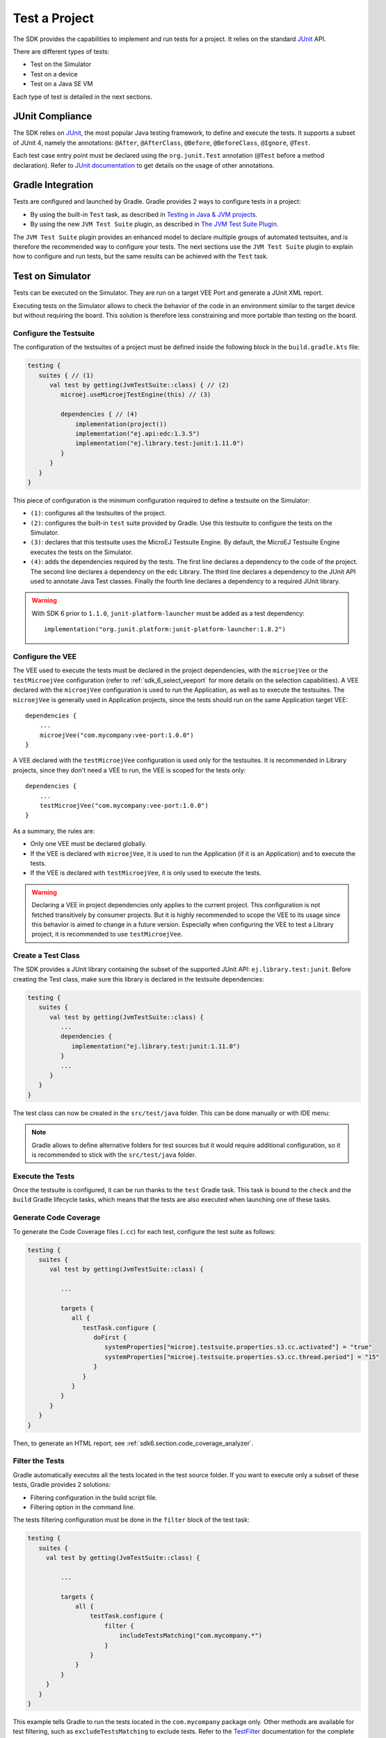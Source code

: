 .. _sdk_6_test_project:

Test a Project
==============

The SDK provides the capabilities to implement and run tests for a project.
It relies on the standard `JUnit`_ API.

There are different types of tests:

- Test on the Simulator
- Test on a device
- Test on a Java SE VM

Each type of test is detailed in the next sections.

.. _JUnit: https://repository.microej.com/modules/ej/library/test/junit/


JUnit Compliance
----------------

The SDK relies on `JUnit <https://junit.org/junit4/>`__, the most popular Java testing framework, to define and execute the tests.
It supports a subset of JUnit 4, namely the annotations: ``@After``,
``@AfterClass``, ``@Before``, ``@BeforeClass``, ``@Ignore``, ``@Test``.

Each test case entry point must be declared using the ``org.junit.Test`` annotation (``@Test`` before a method declaration). 
Refer to `JUnit documentation <https://junit.org/junit4/>`__ to get details on the usage of other annotations.


Gradle Integration
------------------

Tests are configured and launched by Gradle. 
Gradle provides 2 ways to configure tests in a project:

- By using the built-in ``Test`` task, 
  as described in `Testing in Java & JVM projects <https://docs.gradle.org/current/userguide/java_testing.html>`__.
- By using the new ``JVM Test Suite`` plugin, 
  as described in `The JVM Test Suite Plugin <https://docs.gradle.org/current/userguide/jvm_test_suite_plugin.html>`__.

The ``JVM Test Suite`` plugin provides an enhanced model to declare multiple groups of automated testsuites, 
and is therefore the recommended way to configure your tests.
The next sections use the ``JVM Test Suite`` plugin to explain how to configure and run tests, but the same results
can be achieved with the ``Test`` task.


.. _sdk_6_testsuite_on_sim:

Test on Simulator
-----------------

Tests can be executed on the Simulator.
They are run on a target VEE Port and generate a JUnit XML report.

Executing tests on the Simulator allows to check the behavior of the code in an environment similar to the target device
but without requiring the board.
This solution is therefore less constraining and more portable than testing on the board.


.. _sdk_6_testsuite_configuration:

Configure the Testsuite
^^^^^^^^^^^^^^^^^^^^^^^

The configuration of the testsuites of a project must be defined inside the following block in the ``build.gradle.kts`` file:

.. code-block::

   testing {
      suites { // (1)
         val test by getting(JvmTestSuite::class) { // (2)
            microej.useMicroejTestEngine(this) // (3)

            dependencies { // (4)
                implementation(project())
                implementation("ej.api:edc:1.3.5")
                implementation("ej.library.test:junit:1.11.0")
            }
         }
      }
   }

This piece of configuration is the minimum configuration required to define a testsuite on the Simulator:

- ``(1)``: configures all the testsuites of the project.
- ``(2)``: configures the built-in ``test`` suite provided by Gradle. Use this testsuite to configure the tests on the Simulator.
- ``(3)``: declares that this testsuite uses the MicroEJ Testsuite Engine. By default, the MicroEJ Testsuite Engine executes the tests on the
  Simulator.
- ``(4)``: adds the dependencies required by the tests. The first line declares a dependency to the code of the project.
  The second line declares a dependency on the ``edc`` Library. The third line declares a dependency to the JUnit API used 
  to annotate Java Test classes. Finally the fourth line declares a dependency to a required JUnit library.

.. warning::

   With SDK 6 prior to ``1.1.0``, ``junit-platform-launcher`` must be added as a test dependency::

      implementation("org.junit.platform:junit-platform-launcher:1.8.2")

.. _sdk_6_testsuite_vee_configuration:

Configure the VEE
^^^^^^^^^^^^^^^^^

The VEE used to execute the tests must be declared in the project dependencies,
with the ``microejVee`` or the ``testMicroejVee`` configuration (refer to :ref:`sdk_6_select_veeport` for more details on the selection capabilities).
A VEE declared with the ``microejVee`` configuration is used to run the Application, as well as to execute the testsuites.
The ``microejVee`` is generally used in Application projects, since the tests should run on the same Application target VEE::

   dependencies {
       ...
       microejVee("com.mycompany:vee-port:1.0.0")
   }

A VEE declared with the ``testMicroejVee`` configuration is used only for the testsuites.
It is recommended in Library projects, since they don't need a VEE to run, the VEE is scoped for the tests only::

   dependencies {
       ...
       testMicroejVee("com.mycompany:vee-port:1.0.0")
   }

As a summary, the rules are:

- Only one VEE must be declared globally.
- If the VEE is declared with ``microejVee``, it is used to run the Application (if it is an Application) and to execute the tests.
- If the VEE is declared with ``testMicroejVee``, it is only used to execute the tests.

.. warning::

   Declaring a VEE in project dependencies only applies to the current project. 
   This configuration is not fetched transitively by consumer projects.
   But it is highly recommended to scope the VEE to its usage since this behavior is aimed to change in a future version.
   Especially when configuring the VEE to test a Library project, it is recommended to use ``testMicroejVee``.

Create a Test Class
^^^^^^^^^^^^^^^^^^^

The SDK provides a JUnit library containing the subset of the supported JUnit API: ``ej.library.test:junit``.
Before creating the Test class, make sure this library is declared in the testsuite dependencies:

.. code-block::

   testing {
      suites {
         val test by getting(JvmTestSuite::class) {
            ...
            dependencies {
               implementation("ej.library.test:junit:1.11.0")
            }
            ...
         }
      }
   }

The test class can now be created in the ``src/test/java`` folder.
This can be done manually or with IDE menu:
  
.. tabs::

   .. tab:: IntelliJ IDEA / Android Studio

      - right-click on the ``src/test/java`` folder.
      - select :guilabel:`New` > :guilabel:`Java Class`, then press ``Alt`` + ``Insert`` and select ``Test Method``.

   .. tab:: Eclipse

      - right-click on the ``src/test/java`` folder.
      - select :guilabel:`New` > :guilabel:`Other…` > :guilabel:`Java` > :guilabel:`JUnit` > :guilabel:`New JUnit Test Case`.

   .. tab:: Visual Studio Code

      - right-click on the ``src/test/java`` folder in :guilabel:`JAVA PROJECTS` view.
      - select the :guilabel:`+` icon (:guilabel:`New…`) > :guilabel:`Class`, then enter the test class name you want to create.

.. note::

   Gradle allows to define alternative folders for test sources but it would require additional configuration, 
   so it is recommended to stick with the ``src/test/java`` folder.

Execute the Tests
^^^^^^^^^^^^^^^^^

Once the testsuite is configured, it can be run thanks to the ``test`` Gradle task.
This task is bound to the ``check`` and the ``build`` Gradle lifecycle tasks,
which means that the tests are also executed when launching one of these tasks.

.. tabs::

   .. tab:: IntelliJ IDEA / Android Studio

      In order to execute the testsuite from IntelliJ IDEA or Android Studio, double-click on the task in the Gradle tasks view:

      .. image:: images/intellij-test-gradle-project.png
         :width: 30%
         :align: center

   .. tab:: Eclipse

      In order to execute the testsuite from Eclipse, double-click on the task in the Gradle tasks view:

      .. image:: images/eclipse-test-gradle-project.png
         :width: 50%
         :align: center

   .. tab:: Visual Studio Code

      In order to execute the testsuite from VS Code, double-click on the task in the Gradle tasks view:

      .. image:: images/vscode-test-gradle-project.png
         :width: 25%
         :align: center

   .. tab:: Command Line Interface

      In order to execute the testsuite from the Command Line Interface, execute this command::

         $ ./gradlew test

.. _sdk_6_test_generate_code_coverage:

Generate Code Coverage
^^^^^^^^^^^^^^^^^^^^^^

To generate the Code Coverage files (``.cc``) for each test, configure the test suite as follows:

.. code-block::

   testing {
      suites {
         val test by getting(JvmTestSuite::class) {

            ...

            targets {
               all {
                  testTask.configure {
                     doFirst {
                        systemProperties["microej.testsuite.properties.s3.cc.activated"] = "true"
                        systemProperties["microej.testsuite.properties.s3.cc.thread.period"] = "15"
                     }
                  }
               }
            }
         }
      }
   }

Then, to generate an HTML report, see :ref:`sdk6.section.code_coverage_analyzer`.

Filter the Tests
^^^^^^^^^^^^^^^^

Gradle automatically executes all the tests located in the test source folder.
If you want to execute only a subset of these tests, Gradle provides 2 solutions:

- Filtering configuration in the build script file.
- Filtering option in the command line.

The tests filtering configuration must be done in the ``filter`` block of the test task:

.. code-block::

   testing {
      suites {
        val test by getting(JvmTestSuite::class) {

            ...

            targets {
                all {
                    testTask.configure {
                        filter {
                            includeTestsMatching("com.mycompany.*")
                        }
                    }
                }
            }
        }
      }
   }

This example tells Gradle to run the tests located in the ``com.mycompany`` package only.
Other methods are available for test filtering, such as ``excludeTestsMatching`` to exclude tests.
Refer to the `TestFilter <https://docs.gradle.org/current/javadoc/org/gradle/api/tasks/testing/TestFilter.html>`__
documentation for the complete list of available filtering methods.

Gradle also allows to filter the tests from the command line directly, thanks to the ``--tests`` option.
For example, to execute only the tests from the class ``MyTestClass``, run this command::

   ./gradlew test --tests MyTestClass

This can be convenient to quickly execute one test, without requiring a change in the build script file.

.. note::
   The test class referenced by the ``--tests`` option is executed only if it is not excluded in the test 
   configuration in the ``build.gradle.kts`` file. Therefore, make sure to adpat your test configuration 
   when using this option.

Refer to the Gradle `Test filtering <https://docs.gradle.org/current/userguide/java_testing.html#test_filtering>`__
documentation for more details on how to filter the tests and on the available patterns.

.. warning::

   At the moment, only class-level filtering is supported. 
   This means that, for instance, it is not possible to run a single test method within a test class.


.. _sdk_6_testsuite_on_device:

Test on Device
--------------

The SDK allows to execute a testsuite on a device.
This requires to:

- Have a VEE Port which implements the :ref:`BSP Connection <bsp_connection>`.
- Have a device connected to your workstation both for programming the Executable and getting the output traces. 
  Consult your VEE Port specific documentation for setup.
- Start the :ref:`sdk6_tool_serial_to_socket` tool if the VEE Port does not redirect execution traces.

The configuration is similar to the one used to execute a testsuite on the Simulator.

1. Follow the instructions to :ref:`setup a testsuite on the Simulator <sdk_6_testsuite_on_sim>`.

2. In the build script file, replace the line::

      microej.useMicroejTestEngine(this)

   by::

      microej.useMicroejTestEngine(this, TestTarget.EMB)

3. Add the ``import`` statement at the beginning of the file::

      import com.microej.gradle.plugins.TestTarget

4. Add the required properties as follows:

   .. code-block::
   
         val test by getting(JvmTestSuite::class) {
            microej.useMicroejTestEngine(this, TestTarget.EMB)
   
            targets {
               all {
                  testTask.configure {
                     doFirst {
                           systemProperties = mapOf(
                              // Enable the build of the Executable
                              "microej.testsuite.properties.deploy.bsp.microejscript" to "true",
                              "microej.testsuite.properties.microejtool.deploy.name" to "deployToolBSPRun",
                              
                              // Configure the TCP/IP address and port if the VEE Port Run script does not redirect execution traces
                              "microej.testsuite.properties.testsuite.trace.ip" to "localhost",
                              "microej.testsuite.properties.testsuite.trace.port" to "5555",
                              // Tell the testsuite engine that the VEE Port Run script redirects execution traces.
                              // Uncomment this line and comment the 2 lines above if the VEE Port supports it.
                              //"microej.testsuite.properties.launch.test.trace.file" to "true"
                           )
                     }
                  }
               }
            }
         }

The properties are:

- ``microej.testsuite.properties.deploy.bsp.microejscript``: enables the build of the Executable. It is required.
- ``microej.testsuite.properties.microejtool.deploy.name``: name of the tool used to deploy the Executable to the board. It is required.
  It is generally set to ``deployToolBSPRun``.
- ``microej.testsuite.properties.launch.test.trace.file``: enables the redirection of the traces in file. If the VEE Port does not have this capability, 
  the :ref:`sdk6_tool_serial_to_socket` tool must be used to redirect the traces to a socket.
- ``microej.testsuite.properties.testsuite.trace.ip``: TCP/IP address used by the :ref:`sdk6_tool_serial_to_socket` tool to redirect traces from the board.
  This property is only required if the VEE Port does not redirect execution traces.
- ``microej.testsuite.properties.testsuite.trace.port``: TCP/IP port used by the :ref:`sdk6_tool_serial_to_socket` tool to redirect traces from the board.
  This property is only required if the VEE Port does not redirect execution traces.

Any other property can be passed to the Test Engine by prefixing it by ``microej.testsuite.properties.``.
For example, to set the the Immortal heap size:

.. code-block::

   systemProperties = mapOf(
      "microej.testsuite.properties.core.memory.immortal.size" to "8192",
      ...
   )


.. _sdk_6_testsuite_on_jse:

Test on Java SE VM
------------------

The SDK allows to run tests on a Java SE VM.
This can be useful, for example, when the usage of mock libraries like ``Mockito`` is 
needed (this kind of library is not supported by the MicroEJ Core Engine).

There is nothing specific related to MicroEJ to run tests on a Java SE VM.
Follow the `Gradle documentation <https://docs.gradle.org/current/userguide/jvm_test_suite_plugin.html>`__ to setup such tests.
As an example, here is a typical configuration to execute the tests located in the ``src/test/java`` folder:

.. code-block::

   testing {
      suites { 
         val test by getting(JvmTestSuite::class) { 
            useJUnitJupiter()

            dependencies {
               runtimeOnly("org.junit.platform:junit-platform-launcher:1.8.2")
            }
         }
      }
   }

If you want to use `Mockito <https://site.mockito.org/>`__, add it in the testsuite dependencies:

.. code-block::

   testing {
      suites { 
         val test by getting(JvmTestSuite::class) { 
            useJUnitJupiter()

            dependencies {
               implementation("org.mockito:mockito-core:4.11.0")
               runtimeOnly("org.junit.platform:junit-platform-launcher:1.8.2")
            }
         }
      }
   }

Then you can use it in your test classes:

.. code-block:: java

   import org.junit.jupiter.api.Test;
   import org.mockito.Mockito;

   import static org.junit.jupiter.api.Assertions.assertNotNull;

   public class MyTest {
      @Test
      public void test() {
         MyClass mock = Mockito.mock(MyClass.class);

         assertNotNull(mock);
      }
   }

.. _sdk_6_testsuite_reports:

Test Suite Reports
------------------

.. tabs::

    .. group-tab:: SDK 6 1.1.0 and higher

        Once a testsuite is completed, the JUnit HTML report is generated in the module project location ``build/reports/tests/<testsuite>/index.html``.

        .. figure:: ../SDK6UserGuide/images/junitHtmlReport.png
           :alt: Example of JUnit HTML Report

           Example of JUnit HTML Report

    .. group-tab:: SDK 6 1.0.0 and below

        Once a testsuite is completed, the JUnit XML report is generated in the module project location ``build/testsuite/output/<date>/testsuite-report.xml``.

        .. figure:: ../SDKUserGuide/images/testsuiteReportXMLExample.png
           :alt: Example of MicroEJ Test Suite XML Report

           Example of MicroEJ Test Suite XML Report

        XML report file can also be opened In Eclipse in the JUnit View.
        Right-click on the file > :guilabel:`Open With` >  :guilabel:`JUnit View`:

        .. figure:: ../SDKUserGuide/images/testsuiteReportXMLExampleJunitView.png
           :alt: Example of MicroEJ Test Suite XML Report in JUnit View

           Example of MicroEJ Test Suite XML Report in JUnit View

.. _sdk_6_publish_testsuite_reports:

Publish Test Suite Reports
^^^^^^^^^^^^^^^^^^^^^^^^^^

Starting from SDK 6 ``1.2.0``, it is possible to publish an archive file containing all testsuite reports of a project.
By default, the tests are not executed when publishing a project, so you must explicitly run your testsuite to publish the reports::

   ./gradlew test publish

The published archive file contains the HTML and XML reports of all testsuites that have been executed.
If your project contains :ref:`multiple testsuites <sdk_6_mixing_testsuites>`, you must execute each testsuite whose report must be published::

   ./gradlew testOnSim testOnJavaSE publish

You can also bind the ``check`` task to all your testsuites in the ``build.gradle.kts`` file of your project::

   tasks.named("check") {
       dependsOn("testOnSim", "testOnJavaSE")
   }

and execute the ``check`` task when publishing the project::

   ./gradlew check publish

.. _sdk_6_mixing_testsuites:

Mixing tests
------------

The SDK allows to define multiple testsuites on different targets.
For example, you can configure a testsuite to run tests on the Simulator and a testsuite to run tests on a device.

Configuring multiple testsuites is almost only a matter of aggregating the testsuite declarations documented in the previous sections,
as described in the `Gradle documentation <https://docs.gradle.org/current/userguide/jvm_test_suite_plugin.html#sec:declare_an_additional_test_suite>`__.

Mixing tests on the Simulator and on a device
^^^^^^^^^^^^^^^^^^^^^^^^^^^^^^^^^^^^^^^^^^^^^

If you need to define a testsuite to run on the Simulator and a testsuite to run on a device, 
the only point to take care is related to the tests source location, because:

- Gradle automatically uses the testsuite name to know the tests source folder to use.
  For example, for a testsuite named ``test`` (the built-in testsuite), the folder ``src/test/java`` is used,
  and for a testsuite named ``testOnDevice``, the folder ``src/testOnDevice/java`` is used.
- Tests classes executed by the MicroEJ Test Engine on the Simulator and on device are not directly the tests source classes.
  The SDK generates new tests classes, based on the original ones, but compliant with the MicroEJ Test Suite mechanism.
  This process assumes by default that the tests classes are located in the ``src/test/java`` folder.

Therefore:

- It is recommended to use the built-in ``test`` testsuite for either the tests on the Simulator or the tests on device.
  This avoids extra configuration to change the location of the tests source folder.
- The tests source folder of the other testsuite must be changed to use the ``src/test/java`` folder as well:

.. code-block::

   testing {
      suites {
         val test by getting(JvmTestSuite::class) {
            microej.useMicroejTestEngine(this)

            dependencies {
               implementation(project())
               implementation("ej.library.test:junit:1.11.0")
            }
         }

         val testOnDevice by registering(JvmTestSuite::class) {
            microej.useMicroejTestEngine(this, TestTarget.EMB)

            sources {
               java {
                  setSrcDirs(listOf(sourceSets.getByName(SourceSet.TEST_SOURCE_SET_NAME).java))
               }
               resources {
                  setSrcDirs(listOf(sourceSets.getByName(SourceSet.TEST_SOURCE_SET_NAME).resources))
               }
            }

            dependencies {
               implementation(project())
               implementation("ej.library.test:junit:1.11.0")
            }

            targets {
                all {
                  testTask.configure {
                     doFirst {
                        systemProperties = mapOf(
                           "microej.testsuite.properties.deploy.bsp.microejscript" to "true",
                           "microej.testsuite.properties.microejtool.deploy.name" to "deployToolBSPRun",
                           "microej.testsuite.properties.testsuite.trace.ip" to "localhost",
                           "microej.testsuite.properties.testsuite.trace.port" to "5555"
                        )
                     }
                  }
               }
            }
         }
      }
   }

The important part is the ``sources`` block of the ``testOnDevice`` testsuite.
This allows to use the ``src/test/java`` and ``src/test/resources`` folders as the tests source folders.

With this configuration, all tests are executed on both the Simulator and the device.
If you want to have different tests for each testsuite, it is recommended to separate the tests in different packages.
For example the tests on the Simulator could be in ``src/test/java/com/mycompany/sim`` 
and the tests on the device could be in ``src/test/java/com/mycompany/emb``.
Then you use the test filtering capabilities to configure which package to run in which testsuite:

.. code-block::

   testing {
      suites {
         val test by getting(JvmTestSuite::class) {
            ...

            targets {
                all {
                  testTask.configure {
                     ...

                     filter {
                        includeTestsMatching("com.mycompany.sim.*")
                     }
                  }
               }
            }
         }

         val testOnDevice by registering(JvmTestSuite::class) {
            ...

            targets {
                all {
                  testTask.configure {
                     ...

                     filter {
                        includeTestsMatching("com.mycompany.emb.*")
                     }
                  }
               }
            }
         }
      }
   }

Mixing tests on the Simulator and on a Java SE VM
^^^^^^^^^^^^^^^^^^^^^^^^^^^^^^^^^^^^^^^^^^^^^^^^^

Defining tests on the Simulator and on a Java SE VM is only a matter of aggregating the configuration of each testsuite:

.. code-block::

   testing {
      suites {
         val test by getting(JvmTestSuite::class) {
            microej.useMicroejTestEngine(this)
            ...
         }

         val testOnJavaSE by registering(JvmTestSuite::class) {
            useJUnitJupiter()

            dependencies {
               runtimeOnly("org.junit.platform:junit-platform-launcher:1.8.2")
            }

            ...
         }
      }
   }

As explained in the previous section, it is recommended to use the built-in ``test`` testsuite for the tests on the Simulator
since it avoids adding confguration to change the tests sources folder. 
With this configuration, tests on the Simulator are located in the ``src/test/java`` folder, 
and tests on a Java SE VM are located in the ``src/testOnJavaSe/java`` folder.

.. _sdk_6_testsuite_engine_options:

Configure the Testsuite Engine
------------------------------

The engine used to execute the testsuite provides a set of configuration parameters that can be defined with System Properties.
For example, to set the timeout of the tests:

- In the command line with ``-D``::

   ./gradlew test -Dmicroej.testsuite.timeout=120

- In the build script file:

   .. code-block::

      testing {
         suites {
            val test by getting(JvmTestSuite::class) {
               ...

               targets {
                  all {
                     testTask.configure {
                        ...

                        doFirst {
                           systemProperties = mapOf(
                              "microej.testsuite.timeout" to "120"
                           )
                        }
                     }
                  }
               }
            }
         }
      }

The following configuration parameters are available:

.. list-table:: 
   :widths: 25 55 25
   :header-rows: 1

   * - Name
     - Description
     - Default
   * - ``microej.testsuite.timeout``
     - The time in seconds before a test is considered as failed. Set it to ``0`` to disable the timeout.
     - ``60``
   * - ``microej.testsuite.jvmArgs``
     - The arguments to pass to the Java SE VM started for each test.
     - Not set
   * - ``microej.testsuite.lockPort``
     - The localhost port used by the framework to synchronize its execution with other frameworks on same computer.
       Synchronization is not performed when this port is ``0`` or negative.
     - ``0``
   * - ``microej.testsuite.retry.count``
     - A test execution may not be able to produce the success trace for an external reason,
       for example an unreliable harness script that may lose some trace characters or crop the end of the trace.
       For all these unlikely reasons, it is possible to configure the number of retries before a test is considered to have failed.
     - ``0``
   * - ``microej.testsuite.retry.if``
     - Regular expression checked against the test output to retry the test. 
       If the regular expression is found in the test output, the test is retried (up to the value of ``microej.testsuite.retry.count``).
     - Not set
   * - ``microej.testsuite.retry.unless``
     - Regular expression checked against the test output to retry the test. 
       If the regular expression is not found in the test output, the test is retried (up to the value of ``microej.testsuite.retry.count``).
     - Not set
   * - ``microej.testsuite.verbose.level``
     - Verbose level of the testsuite output. Available values are ``error``, ``warning``, ``info``, ``verbose`` and ``debug``.

       .. deprecated:: 1.2.0

          The testsuite verbose level follows Gradle log level.

     - ``info``

.. _sdk_6_testsuite_application_options:

Inject Application Options
--------------------------

:ref:`application_options` can be defined to configure the Application or Library being tested.
They can be defined globally, to be applied on all tests, or specifically to a test.

Inject Application Options Globally
^^^^^^^^^^^^^^^^^^^^^^^^^^^^^^^^^^^

In order to define an Application Option globally, 
it must be prefixed by ``microej.testsuite.properties.`` and passed as a System Property,
either in the command line or in the build script file.
For example, to inject the property ``core.memory.immortal.size``:

- In the command line with ``-D``::

   ./gradlew test -Dmicroej.testsuite.properties.core.memory.immortal.size=8192

- In the build script file:

   .. code-block::

      testing {
         suites {
            val test by getting(JvmTestSuite::class) {
               ...

               targets {
                  all {
                     testTask.configure {
                        ...

                        doFirst {
                           systemProperties = mapOf(
                              "microej.testsuite.properties.core.memory.immortal.size" to "8192"
                           )
                        }
                     }
                  }
               }
            }
         }
      }

Inject Application Options For a Specific Test
^^^^^^^^^^^^^^^^^^^^^^^^^^^^^^^^^^^^^^^^^^^^^^

In order to define an Application Option for a specific test, 
it must be set in a file with the same name as the test case file,
but with the ``.properties`` extension instead of the ``.java`` extension.
The file must be put in the ``src/test/resources`` folder and within the same package than the test file.

For example, to inject an Application Option for the test class ``MyTest`` located in the ``com.mycompany`` package, 
a ``MyTest.properties`` file must be created. Its path must be: ``src/test/resources/com/mycompany/MyTest.properties``.

Application Options defined in this file do not require the ``microej.testsuite.properties.`` prefix.

.. note::
   If the testsuite is configured to execute main classes (thanks to the parameter ``TestMode.MAIN``)::

      microej.useMicroejTestEngine(this, TestTarget.SIM, TestMode.MAIN)
   
   the properties file must be named after the main class. 
   If the main class has been generated from a JUnit test class, its class name is prefixed by ``_AllTests_``.


Test Suite Advanced Configuration
---------------------------------

.. _sdk_6_vee_configuration_by_testsuite:

Configure a VEE by Test Suite
^^^^^^^^^^^^^^^^^^^^^^^^^^^^^

The VEE declared in the project dependencies with the ``microejVee`` or the ``testMicroejVee`` configuration 
(refer to :ref:`sdk_6_testsuite_vee_configuration` for more details) is used to execute all test suites. 
If your project contains a test suite other than the built-in ``test`` test suite, 
it is also possible to run the test suite on a dedicated VEE. To define a VEE for your custom testsuite, you must:

- Create a new ``<testsuite_name>MicroejVee`` configuration depending on your test suite name in the ``build.gradle.kts`` file of your project. For example::

   configurations.create("testOnDeviceMicroejVee") {
       isCanBeConsumed = false
       isCanBeResolved = false
       isTransitive = false
   }

- Declare the VEE in the project dependencies with your new configuration::

   dependencies {
       ...
       "testOnDeviceMicroejVee"("com.mycompany:vee-port:1.0.0")
   }

..
   | Copyright 2008-2025, MicroEJ Corp. Content in this space is free 
   for read and redistribute. Except if otherwise stated, modification 
   is subject to MicroEJ Corp prior approval.
   | MicroEJ is a trademark of MicroEJ Corp. All other trademarks and 
   copyrights are the property of their respective owners.

